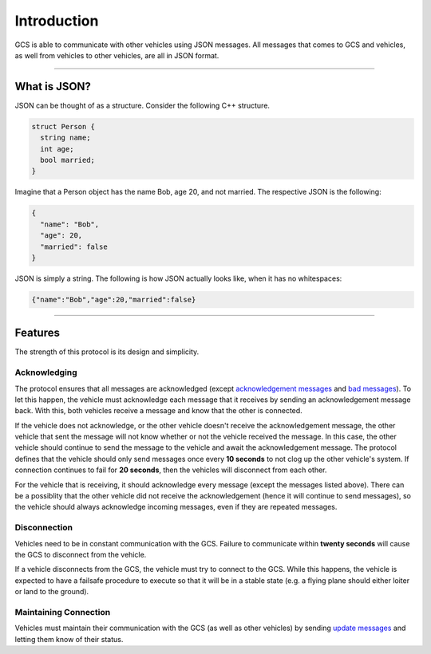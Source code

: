 ============
Introduction
============

GCS is able to communicate with other vehicles using JSON messages. All messages that comes to GCS and vehicles, as well from vehicles to other vehicles, are all in JSON format.

----------------------------------------------------------------------------------------------------

What is JSON?
=============

JSON can be thought of as a structure. Consider the following C++ structure.

.. code-block:: cpp

  struct Person {
    string name;
    int age;
    bool married;
  }

Imagine that a Person object has the name Bob, age 20, and not married. The respective JSON is the following:

.. code-block:: json

  {
    "name": "Bob",
    "age": 20,
    "married": false
  }

JSON is simply a string. The following is how JSON actually looks like, when it has no whitespaces:

.. code-block:: json

  {"name":"Bob","age":20,"married":false}

----------------------------------------------------------------------------------------------------

Features
========

The strength of this protocol is its design and simplicity.

Acknowledging
-------------

The protocol ensures that all messages are acknowledged (except `acknowledgement messages`_ and `bad messages`_). To let this happen, the vehicle must acknowledge each message that it receives by sending an acknowledgement message back. With this, both vehicles receive a message and know that the other is connected.

If the vehicle does not acknowledge, or the other vehicle doesn't receive the acknowledgement message, the other vehicle that sent the message will not know whether or not the vehicle received the message. In this case, the other vehicle should continue to send the message to the vehicle and await the acknowledgement message. The protocol defines that the vehicle should only send messages once every **10 seconds** to not clog up the other vehicle's system. If connection continues to fail for **20 seconds**, then the vehicles will disconnect from each other.

For the vehicle that is receiving, it should acknowledge every message (except the messages listed above). There can be a possiblity that the other vehicle did not receive the acknowledgement (hence it will continue to send messages), so the vehicle should always acknowledge incoming messages, even if they are repeated messages.

Disconnection
-------------

Vehicles need to be in constant communication with the GCS. Failure to communicate within **twenty seconds** will cause the GCS to disconnect from the vehicle.

If a vehicle disconnects from the GCS, the vehicle must try to connect to the GCS. While this happens, the vehicle is expected to have a failsafe procedure to execute so that it will be in a stable state (e.g. a flying plane should either loiter or land to the ground).

Maintaining Connection
----------------------

Vehicles must maintain their communication with the GCS (as well as other vehicles) by sending `update messages`_ and letting them know of their status.

.. _acknowledgement messages: messages/other-messages.html#acknowledgement-message
.. _bad messages: messages/other-messages.html#bad-message
.. _update messages: messages/vehicles-gcs-messages.html#update-message
